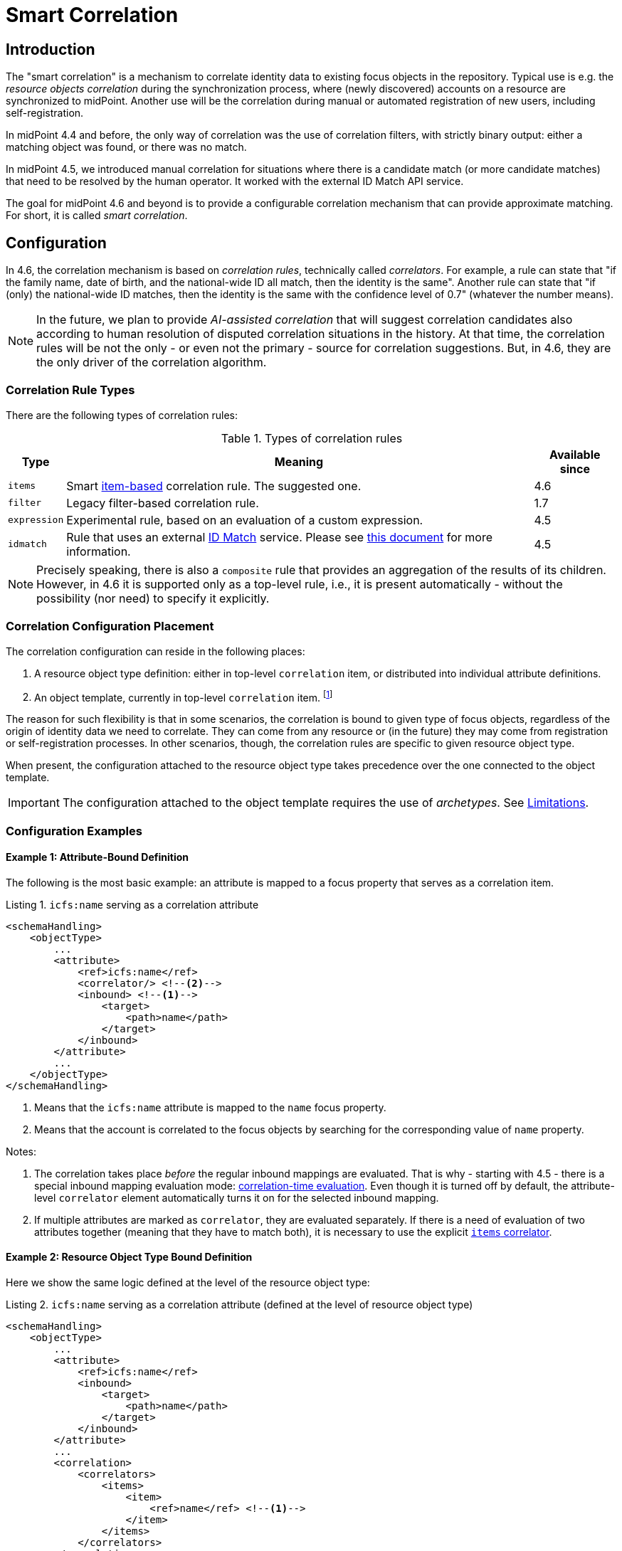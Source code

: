 = Smart Correlation
:page-toc: top
:page-since: "4.6"
:page-midpoint-feature: true
:page-upkeep-status: green

== Introduction

The "smart correlation" is a mechanism to correlate identity data to existing focus objects in the repository.
Typical use is e.g. the _resource objects correlation_ during the synchronization process, where (newly discovered) accounts on a resource are synchronized to midPoint.
Another use will be the correlation during manual or automated registration of new users, including self-registration.

In midPoint 4.4 and before, the only way of correlation was the use of correlation filters, with strictly binary output: either a matching object was found, or there was no match.

In midPoint 4.5, we introduced manual correlation for situations where there is a candidate match (or more candidate matches) that need to be resolved by the human operator.
It worked with the external ID Match API service.

The goal for midPoint 4.6 and beyond is to provide a configurable correlation mechanism that can provide approximate matching.
For short, it is called _smart correlation_.

== Configuration

In 4.6, the correlation mechanism is based on _correlation rules_, technically called _correlators_.
For example, a rule can state that "if the family name, date of birth, and the national-wide ID all match, then the identity is the same".
Another rule can state that "if (only) the national-wide ID matches, then the identity is the same with the confidence level of 0.7" (whatever the number means).

NOTE: In the future, we plan to provide _AI-assisted correlation_ that will suggest correlation candidates also according to human resolution of disputed correlation situations in the history.
At that time, the correlation rules will be not the only - or even not the primary - source for correlation suggestions.
But, in 4.6, they are the only driver of the correlation algorithm.

=== Correlation Rule Types

There are the following types of correlation rules:

.Types of correlation rules
[%header]
[%autowidth]
|===
| Type | Meaning | Available since
| `items` | Smart xref:/midpoint/reference/v1/correlation/items-correlator/[item-based] correlation rule. The suggested one. | 4.6
| `filter` | Legacy filter-based correlation rule. | 1.7
| `expression` | Experimental rule, based on an evaluation of a custom expression. | 4.5
| `idmatch` | Rule that uses an external link:https://spaces.at.internet2.edu/display/cifer/SOR-Registry+Strawman+ID+Match+API[ID Match] service. Please see xref:/midpoint/projects/idmatch/implementation/implementation/[this document] for more information. | 4.5
|===

NOTE: Precisely speaking, there is also a `composite` rule that provides an aggregation of the results of its children.
However, in 4.6 it is supported only as a top-level rule, i.e., it is present automatically - without the possibility (nor need) to specify it explicitly.

=== Correlation Configuration Placement

The correlation configuration can reside in the following places:

. A resource object type definition: either in top-level `correlation` item, or distributed into individual attribute definitions.
. An object template, currently in top-level `correlation` item.
footnote:[The item-bound usage is planned for the future. It can be configured now, but will not have any effect.]

The reason for such flexibility is that in some scenarios, the correlation is bound to given type of focus objects, regardless of the origin of identity data we need to correlate.
They can come from any resource or (in the future) they may come from registration or self-registration processes.
In other scenarios, though, the correlation rules are specific to given resource object type.

When present, the configuration attached to the resource object type takes precedence over the one connected to the object template.

IMPORTANT: The configuration attached to the object template requires the use of _archetypes_. See <<Limitations>>.

=== Configuration Examples

==== Example 1: Attribute-Bound Definition

The following is the most basic example: an attribute is mapped to a focus property that serves as a correlation item.

.Listing 1. `icfs:name` serving as a correlation attribute
[source,xml]
----
<schemaHandling>
    <objectType>
        ...
        <attribute>
            <ref>icfs:name</ref>
            <correlator/> <!--2-->
            <inbound> <!--1-->
                <target>
                    <path>name</path>
                </target>
            </inbound>
        </attribute>
        ...
    </objectType>
</schemaHandling>
----
<1> Means that the `icfs:name` attribute is mapped to the `name` focus property.
<2> Means that the account is correlated to the focus objects by searching for the corresponding value of `name` property.

Notes:

. The correlation takes place _before_ the regular inbound mappings are evaluated.
That is why - starting with 4.5 - there is a special inbound mapping evaluation mode:
xref:/midpoint/projects/idmatch/implementation/correlation-time-mappings/[correlation-time evaluation].
Even though it is turned off by default, the attribute-level `correlator` element automatically turns it on for the selected inbound mapping.

. If multiple attributes are marked as `correlator`, they are evaluated separately.
If there is a need of evaluation of two attributes together (meaning that they have to match both), it is necessary to use the explicit xref:/midpoint/reference/v1/correlation/items-correlator/[`items` correlator].

==== Example 2: Resource Object Type Bound Definition

Here we show the same logic defined at the level of the resource object type:

.Listing 2. `icfs:name` serving as a correlation attribute (defined at the level of resource object type)
[source,xml]
----
<schemaHandling>
    <objectType>
        ...
        <attribute>
            <ref>icfs:name</ref>
            <inbound>
                <target>
                    <path>name</path>
                </target>
            </inbound>
        </attribute>
        ...
        <correlation>
            <correlators>
                <items>
                    <item>
                        <ref>name</ref> <!--1-->
                    </item>
                </items>
            </correlators>
        </correlation>
        ...
    </objectType>
</schemaHandling>
----
<1> Declaring the `name` to be the correlation item.

NOTE: Like we have seen in Example 1, mentioning the item `name` as a correlation item enables the correlation-time inbound processing for it.

==== Example 3: Object Template Based Correlation Definition

Finally, this is how the correlation can be defined at the level of an object template.
Here we show a rule requiring that _both_ given name and family name match.

.Listing 3. Correlation defined at the level of object template: requiring a match of both given and family name
[source,xml]
----
<objectTemplate oid="6eb46cb4-d707-4d91-a4ae-1a081bcfe16d" xmlns="...">
    ...
    <correlation>
        <correlators>
            <items>
                <item>
                    <ref>givenName</ref>
                </item>
                <item>
                    <ref>familyName</ref>
                </item>
            </items>
        </correlators>
    </correlation>
</objectTemplate>
----

The correlation-time inbound processing is automatically enabled also in this case.
The object template must be connected to the resource object type via the archetype declared in the object type definition.footnote:[The main reason is that midPoint has to know the archetype _before_ the correlation-time mappings are evaluated.
That's why it is not sufficient if it's determined e.g. during inbound processing.]
An example:

.Listing 4. Connecting an object template to resource object type via an archetype
[source,xml]
----
<resource oid="..." xmlns="...">
    ...
    <schemaHandling>
        <objectType>
            ...
            <focus>
                <type>UserType</type>
                <archetypeRef oid="36d04df1-8f81-4442-b576-97b54c716245" />
            </focus>
            ...
        </objectType>
    </schemaHandling>
</resource>

<archetype oid="36d04df1-8f81-4442-b576-97b54c716245" xmlns="...">
    ...
    <archetypePolicy>
        <objectTemplateRef oid="6eb46cb4-d707-4d91-a4ae-1a081bcfe16d"/>
    </archetypePolicy>
    ...
</archetype>
----

== Advanced Concepts

=== Multiple Correlation Rules

In more complex deployments, there may be multiple correlation rules.
For example, we may want to correlate by given name, family name, date of birth, and national ID using the following rules:

.Sample set of correlation rules
[%header]
[%autowidth]
|===
| Rule# | Situation | Resulting confidence
| 1
| Family name, date of birth, and national ID exactly match.
| 1.0
| 2
| Given name, family name, and date of birth exactly match.
| 0.4
| 3
| The national ID exactly matches.
| 0.4
|===

NOTE: The confidence values are described on xref:/midpoint/reference/v1/correlation/rule-composition/[rule composition] page.

These rules can be configured like this:

.Listing 5. Configuration for the rules 1-3 from Table 2
[source,xml]
----
<objectTemplate>
    ...
    <correlation>
        <correlators>
            <items>
                <item>
                    <ref>familyName</ref>
                </item>
                <item>
                    <ref>extension/dateOfBirth</ref>
                </item>
                <item>
                    <ref>extension/nationalId</ref>
                </item>
                <composition>
                    <weight>1.0</weight> <!-- this is the default -->
                </composition>
            </items>
            <items>
                <item>
                    <ref>givenName</ref>
                </item>
                <item>
                    <ref>familyName</ref>
                </item>
                <item>
                    <ref>extension/dateOfBirth</ref>
                </item>
                <composition>
                    <weight>0.4</weight>
                </composition>
            </items>
            <items>
                <item>
                    <ref>extension/nationalId</ref>
                </item>
                <composition>
                    <weight>0.4</weight>
                </composition>
            </items>
        </correlators>
    </correlation>
</objectTemplate>
----

There are a lot of configuration options here.
For example, we can specify the order of rules evaluation and their "A implies B" relations that ensure the correct computation of confidence in case of rule `A` implying rule `B`.
Please see xref:/midpoint/reference/v1/correlation/rule-composition/[rule composition] page for more information.

=== Custom Indexing

IMPORTANT: This feature is available only when using the xref:/midpoint/reference/v1/repository/native-postgresql/[native repository implementation].

Sometimes, we need to base the search on specially-indexed data.
For example, we could need to match only first five normalized characters of the surname.
Or, we could want to take only digits into account when searching for the national ID.

These requirements can be configured like this:

.Listing 6. Examples of custom indexing
[source,xml]
----
<objectTemplate>
    ...
    <item>
        <ref>familyName</ref>
        <indexing>
            <normalization>
                <steps>
                    <polyString> <!--1-->
                        <order>1</order>
                    </polyString>
                    <prefix> <!--2-->
                        <order>2</order>
                        <length>5</length>
                    </prefix>
                </steps>
            </normalization>
        </indexing>
    </item>
    <item>
        <ref>extension/nationalId</ref>
        <indexing>
            <normalization>
                <name>digits</name> <!--3-->
                <steps>
                    <custom>
                        <expression>
                            <script>
                                <code>
                                    basic.stringify(input).replaceAll("[^\\d]", "") <!--4-->
                                </code>
                            </script>
                        </expression>
                    </custom>
                </steps>
            </normalization>
        </indexing>
    </item>
    ...
</objectTemplate>
----
<1> Applies the default PolyString normalizer to the original value.
<2> Takes the first 5 characters of the normalized value.
<3> Name by which this normalization can be referenced.
<4> Removes everything except for digits.

These indexes are then used automatically when correlating according to `familyName` and `extension/nationalId`, respectively.

If there are multiple normalizations defined for a given focus item (and none is defined as the default one), we can select the one to be used by mentioning it within the correlation item definition:

.Listing 7. Selecting the proper normalization for correlation
[source,xml]
----
<objectTemplate>
    ...
    <correlation>
        <correlators>
            <items>
                <item>
                    <ref>extension/nationalId</ref>
                    <search> <!--1-->
                        <index>digits</index>
                    </search>
                </item>
            </items>
        </correlators>
    </correlation>
</objectTemplate>
----
<1> Points to the `digits` normalization for `extension/nationalId` property.

Please see xref:/midpoint/reference/v1/correlation/custom-indexing/[custom indexing] and xref:/midpoint/reference/v1/correlation/items-correlator/[`items` correlator] for more information.

=== Fuzzy Searching

By default, the searching is done using "exact match" criteria, either on original values or on the ones that underwent the standard or custom normalization.
Sometimes, however, we want to search for objects that have a property value somewhat similar to the value we have at hand.
For example, we get an account for _Jack Sparrow_, but besides matching users with surname _Sparrow_ we may want to consider also users _Sparow_, _Sparrou_, and so on; although potentially with a lower confidence value.

To do this, a fuzzy search logic was implemented. There are two methods available:

.Fuzzy string matching methods
[%header]
[%autowidth]
|===
| Method | Description
| Levenshtein edit distance
| Matches according to the minimum number of single-character edits (insertions, deletions or substitutions) required to change one string into the other.
(From link:https://en.wikipedia.org/wiki/Levenshtein_distance[wikipedia].)
| Trigram similarity
| Matches using the ratio of common trigrams to all trigrams in compared strings.
(See link:https://www.postgresql.org/docs/current/pgtrgm.html[PostgreSQL documentation on `pg_trgm` module].)
|===

IMPORTANT: The fuzzy search is available only when using the xref:/midpoint/reference/v1/repository/native-postgresql/[native repository implementation].

An example that searches for users having given name and family name close to the provided ones.
The given name has to have Levenshtein edit distance (to the provided one) at most 3.
The family name has to have trigram similarity (to the provided one) at least 0.8.

.Listing 8. Correlation using fuzzy string matching
[source,xml]
----
<objectTemplate>
    ...
    <correlation>
        <correlators>
            <items>
                <item>
                    <ref>givenName</ref>
                    <search>
                        <fuzzy>
                            <levenshtein>
                                <threshold>3</threshold>
                            </levenshtein>
                        </fuzzy>
                    </search>
                </item>
                <item>
                    <ref>familyName</ref>
                    <search>
                        <fuzzy>
                            <similarity>
                                <threshold>0.8</threshold>
                            </similarity>
                        </fuzzy>
                    </search>
                </item>
            </items>
        </correlators>
    </correlation>
</objectTemplate>
----

Please see xref:/midpoint/reference/v1/correlation/fuzzy-searching/[fuzzy searching page] for more information.

=== Multiple Identity Data Sources

The advanced correlation needs often go hand in hand with the situations when there are multiple sources of the identity data.
For example, a university may have its Student Information System (SIS) providing data on students and faculty, Human Resources (HR) System keeping records of all staff - faculty and others, and "External persons" (EXT) system for maintaining data about visitors and other persons related to the university in a way other than being a student or employee.

While the data about a person are usually consistent, there may be situations when they differ.
For example, the given name may be recorded differently in SIS and HR systems.
Or the title may be forgotten to be updated in HR.
An old record in the "external persons" system may be out-of-date altogether.

This situation leads to two kinds of requirements:

. When processing data from these systems, midPoint has to somehow decide which ones are "authoritative", that is, which ones to propagate to the "official" user data stored in the repository.
. When correlating, we may want to match data from all systems for the candidate owners.
(Not only the "official" user data.)

MidPoint supports both of them.
For the first one, the engineer must provide an algorithm for determination of the authoritative data source.
The second one is provided transparently, by indexing the data from all the identity sources.

The following example shows how to configure `givenName`, `familyName`, `dateOfBirth`, and `nationalId` as "multi-source" properties.
They are kept separately for each source: SIS, HR, and "external persons" system.
The order of "authoritativeness" (so to say) is: SIS, HR, external, as can be seen in the `defaultAuthoritativeSource` mapping.

.Listing 9. Setting up four multi-source properties
[source,xml]
----
<objectTemplate>
    ...
    <item>
        <ref>givenName</ref>
        <multiSource/> <!--1-->
    </item>
    <item>
        <ref>familyName</ref>
        <multiSource/>
    </item>
    <item>
        <ref>extension/dateOfBirth</ref>
        <multiSource/>
    </item>
    <item>
        <ref>extension/nationalId</ref>
        <multiSource/>
    </item>
    ...
    <multiSource>
        <defaultAuthoritativeSource> <!--2-->
            <expression>
                <script>
                    <code>
                        import com.evolveum.midpoint.util.MiscUtil

                        def RESOURCE_SIS_OID = '...'
                        def RESOURCE_HR_OID = '...'
                        def RESOURCE_EXT_OID = '...'

                        // The order of authoritativeness is: SIS, HR, external

                        if (identity == null) {
                            return null
                        }

                        def sources = identity
                                .collect { it.source }
                                .findAll { it != null }

                        def sis = sources.find { it.resourceRef?.oid == RESOURCE_SIS_OID }
                        def hr = sources.find { it.resourceRef?.oid == RESOURCE_HR_OID }
                        def external = sources.find { it.resourceRef?.oid == RESOURCE_EXT_OID }

                        MiscUtil.getFirstNonNull(sis, hr, external)
                    </code>
                </script>
            </expression>
        </defaultAuthoritativeSource>
    </multiSource>
</objectTemplate>
----
<1> Marks a property to be "multi-source" one.
<2> A mapping that selects the most authoritative data source for a given user.

Please see xref:/midpoint/reference/v1/correlation/multiple-identity-data-sources/[the page on multiple identity data sources] for more information.

== Limitations

As a general rule, when referencing a configuration related to smart correlation (including custom indexing or multi-source processing) in an object template, it must be bound to the resource object type in question via statically-defined archetype (see Listing 3 and 4 in <<Example 3: Object Template Based Correlation Definition>>).

Other limitations are mentioned on pages for individual sub-features:

- xref:/midpoint/reference/v1/correlation/rule-composition/#limitations[Rule composition]
- xref:/midpoint/reference/v1/correlation/items-correlator/#limitations[Items correlator]
- xref:/midpoint/reference/v1/correlation/custom-indexing/#limitations[Custom indexing]
- xref:/midpoint/reference/v1/correlation/fuzzy-searching/#limitations[Fuzzy searching]
- xref:/midpoint/reference/v1/correlation/multiple-identity-data-sources/#limitations[Multiple identity data sources]
